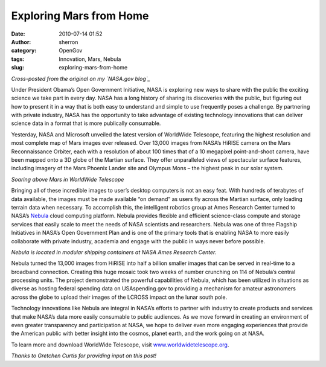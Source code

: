 Exploring Mars from Home
########################
:date: 2010-07-14 01:52
:author: sherron
:category: OpenGov
:tags: Innovation, Mars, Nebula
:slug: exploring-mars-from-home

*Cross-posted from the original on my `NASA.gov blog`_*

Under President Obama’s Open Government Initiative, NASA is exploring
new ways to share with the public the exciting science we take part in
every day. NASA has a long history of sharing its discoveries with the
public, but figuring out how to present it in a way that is both easy to
understand and simple to use frequently poses a challenge. By partnering
with private industry, NASA has the opportunity to take advantage of
existing technology innovations that can deliver science data in a
format that is more publically consumable.

Yesterday, NASA and Microsoft unveiled the latest version of WorldWide
Telescope, featuring the highest resolution and most complete map of
Mars images ever released. Over 13,000 images from NASA’s HiRISE camera
on the Mars Reconnaissance Orbiter, each with a resolution of about 100
times that of a 10 megapixel point-and-shoot camera, have been mapped
onto a 3D globe of the Martian surface. They offer unparalleled views of
spectacular surface features, including imagery of the Mars Phoenix
Lander site and Olympus Mons – the highest peak in our solar system.

|image0|\ *Soaring above Mars in WorldWide Telescope*

Bringing all of these incredible images to user’s desktop computers is
not an easy feat. With hundreds of terabytes of data available, the
images must be made available “on demand” as users fly across the
Martian surface, only loading terrain data when necessary. To accomplish
this, the intelligent robotics group at Ames Research Center turned to
NASA’s \ `Nebula`_ cloud computing platform. Nebula provides flexible
and efficient science-class compute and storage services that easily
scale to meet the needs of NASA scientists and researchers. Nebula was
one of three Flagship Initiatives in NASA’s Open Government Plan and is
one of the primary tools that is enabling NASA to more easily
collaborate with private industry, academia and engage with the public
in ways never before possible.

.. raw:: html

   <div style="text-align: center">

|Nebula is located in modular shipping containers.|

.. raw:: html

   </div>

.. raw:: html

   <div style="text-align: center">

*Nebula is located in modular shipping containers at NASA Ames Research
Center.*

.. raw:: html

   </div>

Nebula turned the 13,000 images from HiRISE into half a billion smaller
images that can be served in real-time to a broadband connection.
Creating this huge mosaic took two weeks of number crunching on 114 of
Nebula’s central processing units. The project demonstrated the powerful
capabilities of Nebula, which has been utilized in situations as diverse
as hosting federal spending data on USAspending.gov to providing a
mechanism for amateur astronomers across the globe to upload their
images of the LCROSS impact on the lunar south pole.

Technology innovations like Nebula are integral in NASA’s efforts to
partner with industry to create products and services that make NASA’s
data more easily consumable to public audiences. As we move forward in
creating an environment of even greater transparency and participation
at NASA, we hope to deliver even more engaging experiences that provide
the American public with better insight into the cosmos, planet earth,
and the work going on at NASA.

.. raw:: html

   <div>

To learn more and download WorldWide Telescope,
visit \ `www.worldwidetelescope.org`_.

.. raw:: html

   </div>

*Thanks to Gretchen Curtis for providing input on this post!*

.. _NASA.gov blog: http://blogs.nasa.gov/cm/blog/InternBlog/posts/post_1278990066699.html
.. _Nebula: http://nebula.nasa.gov/
.. _www.worldwidetelescope.org: http://www.worldwidetelescope.org/

.. |image0| image:: http://blogs.nasa.gov/cm/resource/1013251
.. |Nebula is located in modular shipping containers.| image:: http://blogs.nasa.gov/cm/resource/1013252
